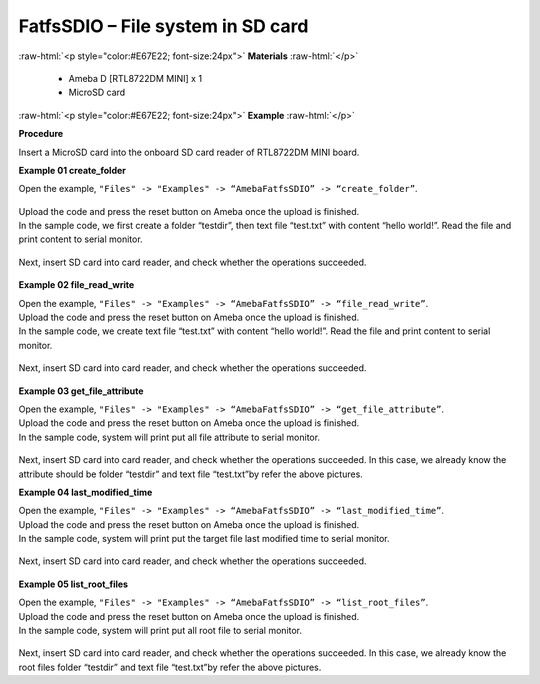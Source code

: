 ###################################################################
FatfsSDIO – File system in SD card
###################################################################

.. role:: raw-html(raw)
   :format: html

:raw-html:`<p style="color:#E67E22; font-size:24px">`
**Materials**
:raw-html:`</p>`

  - Ameba D [RTL8722DM MINI] x 1
  - MicroSD card

:raw-html:`<p style="color:#E67E22; font-size:24px">`
**Example**
:raw-html:`</p>`

**Procedure**

Insert a MicroSD card into the onboard SD card reader of RTL8722DM MINI board.

**Example 01 create_folder**

Open the example, ``"Files" -> "Examples" -> “AmebaFatfsSDIO” -> “create_folder”``.

  |1|

| Upload the code and press the reset button on Ameba once the upload is finished.
| In the sample code, we first create a folder “testdir”, then text file
  “test.txt” with content “hello world!”. Read the file and print content
  to serial monitor.
  
  |2|

Next, insert SD card into card reader, and check whether the operations
succeeded.
  
  |3|

**Example 02 file_read_write**

| Open the example, ``"Files" -> "Examples" -> “AmebaFatfsSDIO” ->
  “file_read_write”``.
| Upload the code and press the reset button on Ameba once the upload is
  finished.
| In the sample code, we create text file “test.txt” with content “hello
  world!”. Read the file and print content to serial monitor.

  |4|

Next, insert SD card into card reader, and check whether the operations
succeeded.

  |5|

**Example 03 get_file_attribute**

| Open the example, ``"Files" -> "Examples" -> “AmebaFatfsSDIO” ->
  “get_file_attribute”``.
| Upload the code and press the reset button on Ameba once the upload is
  finished.
| In the sample code, system will print put all file attribute to serial
  monitor.
  
  |6|

| Next, insert SD card into card reader, and check whether the operations
  succeeded. In this case, we already know the attribute should be folder
  “testdir” and text file “test.txt”by refer the above pictures.

**Example 04 last_modified_time**

| Open the example, ``"Files" -> "Examples" -> “AmebaFatfsSDIO” ->
  “last_modified_time”``.
| Upload the code and press the reset button on Ameba once the upload is
  finished.
| In the sample code, system will print put the target file last modified
  time to serial monitor.
  
  |7|

Next, insert SD card into card reader, and check whether the operations
succeeded.

  |8|

**Example 05 list_root_files**

| Open the example, ``"Files" -> "Examples" -> “AmebaFatfsSDIO” ->
  “list_root_files”``.
| Upload the code and press the reset button on Ameba once the upload is
  finished.
| In the sample code, system will print put all root file to serial
  monitor.

  |9|

Next, insert SD card into card reader, and check whether the operations
succeeded. In this case, we already know the root files folder “testdir”
and text file “test.txt”by refer the above pictures.

.. |1| image:: ../../media/FatfsSDIO_File_system/image1.png
   :width: 596
   :height: 702
   :scale: 100 %
.. |2| image:: ../../media/FatfsSDIO_File_system/image2.png
   :width: 873
   :height: 379
   :scale: 100 %
.. |3| image:: ../../media/FatfsSDIO_File_system/image3.png
   :width: 508
   :height: 319
   :scale: 100 %
.. |4| image:: ../../media/FatfsSDIO_File_system/image4.png
   :width: 873
   :height: 379
   :scale: 100 %
.. |5| image:: ../../media/FatfsSDIO_File_system/image5.png
   :width: 462
   :height: 336
   :scale: 100 %
.. |6| image:: ../../media/FatfsSDIO_File_system/image6.png
   :width: 873
   :height: 379
   :scale: 100 %
.. |7| image:: ../../media/FatfsSDIO_File_system/image7.png
   :width: 879
   :height: 379
   :scale: 100 %
.. |8| image:: ../../media/FatfsSDIO_File_system/image8.png
   :width: 625
   :height: 598
   :scale: 100 %
.. |9| image:: ../../media/FatfsSDIO_File_system/image9.png
   :width: 873
   :height: 379
   :scale: 100 %
